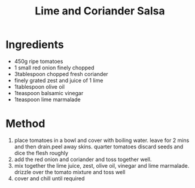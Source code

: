 #+TITLE: Lime and Coriander Salsa
#+ROAM_TAGS: @side @recipe @sauce

* Ingredients

- 450g ripe tomatoes
- 1 small red onion finely chopped
- 3tablespoon chopped fresh coriander
- finely grated zest and juice of 1 lime
- 1tablespoon olive oil
- 1teaspoon balsamic vinegar
- 1teaspoon lime marmalade

* Method

1. place tomatoes in a bowl and cover with boiling water. leave for 2 mins and then drain.peel away skins. quarter tomatoes discard seeds and dice the flesh roughly
2. add the red onion and coriander and toss together well.
3. mix together the lime juice, zest, olive oil, vinegar and lime marmalade. drizzle over the tomato mixture and toss well
4. cover and chill until required
